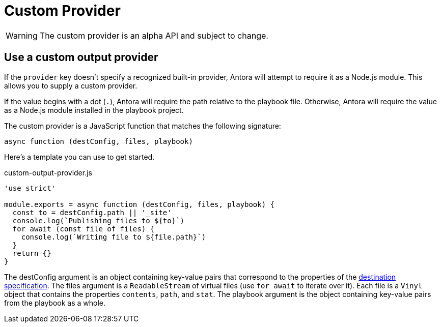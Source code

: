 = Custom Provider

WARNING: The custom provider is an alpha API and subject to change.

== Use a custom output provider

If the `provider` key doesn't specify a recognized built-in provider, Antora will attempt to require it as a Node.js module.
This allows you to supply a custom provider.

If the value begins with a dot (`.`), Antora will require the path relative to the playbook file.
Otherwise, Antora will require the value as a Node.js module installed in the playbook project.

The custom provider is a JavaScript function that matches the following signature:

[,js]
----
async function (destConfig, files, playbook)
----

Here's a template you can use to get started.

.custom-output-provider.js
[,js]
----
'use strict'

module.exports = async function (destConfig, files, playbook) {
  const to = destConfig.path || '_site'
  console.log(`Publishing files to ${to}`)
  for await (const file of files) {
    console.log(`Writing file to ${file.path}`)
  }
  return {}
}
----

The destConfig argument is an object containing key-value pairs that correspond to the properties of the xref:configure-output.adoc#destinations-key[destination specification].
The files argument is a `ReadableStream` of virtual files (use `for await` to iterate over it).
Each file is a `Vinyl` object that contains the properties `contents`, `path`, and `stat`.
The playbook argument is the object containing key-value pairs from the playbook as a whole.
